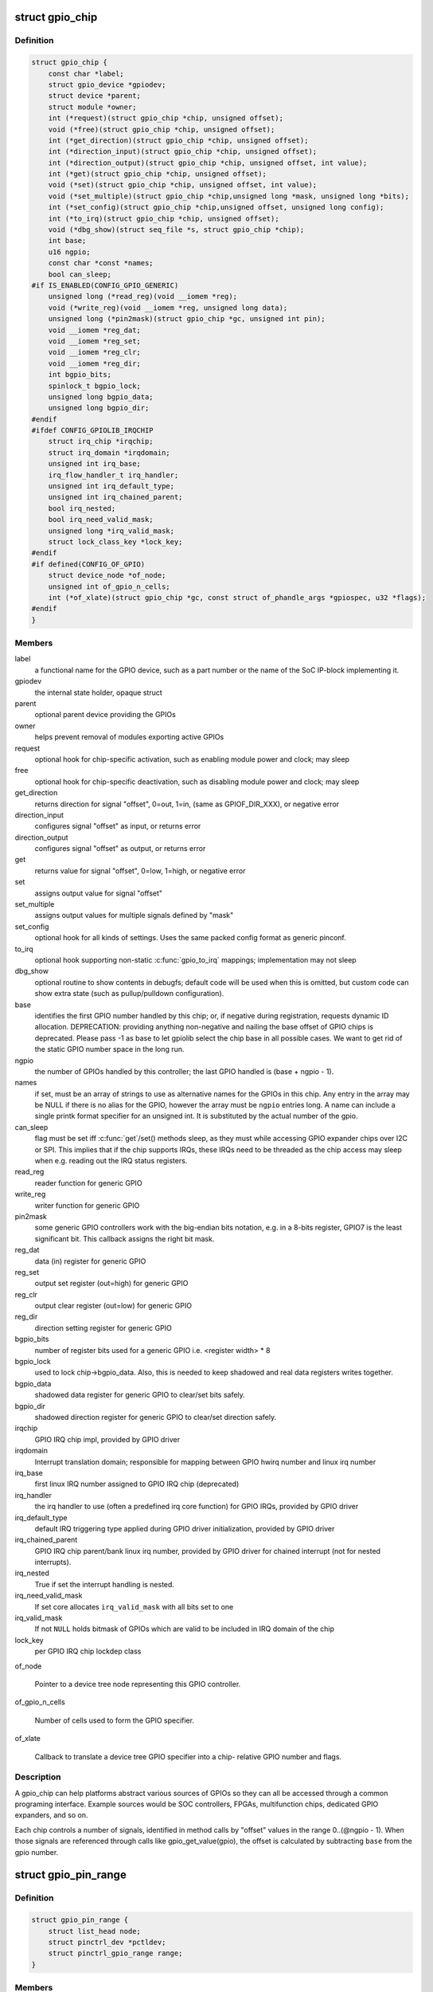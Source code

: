 .. -*- coding: utf-8; mode: rst -*-
.. src-file: include/linux/gpio/driver.h

.. _`gpio_chip`:

struct gpio_chip
================

.. c:type:: struct gpio_chip

    abstract a GPIO controller

.. _`gpio_chip.definition`:

Definition
----------

.. code-block:: c

    struct gpio_chip {
        const char *label;
        struct gpio_device *gpiodev;
        struct device *parent;
        struct module *owner;
        int (*request)(struct gpio_chip *chip, unsigned offset);
        void (*free)(struct gpio_chip *chip, unsigned offset);
        int (*get_direction)(struct gpio_chip *chip, unsigned offset);
        int (*direction_input)(struct gpio_chip *chip, unsigned offset);
        int (*direction_output)(struct gpio_chip *chip, unsigned offset, int value);
        int (*get)(struct gpio_chip *chip, unsigned offset);
        void (*set)(struct gpio_chip *chip, unsigned offset, int value);
        void (*set_multiple)(struct gpio_chip *chip,unsigned long *mask, unsigned long *bits);
        int (*set_config)(struct gpio_chip *chip,unsigned offset, unsigned long config);
        int (*to_irq)(struct gpio_chip *chip, unsigned offset);
        void (*dbg_show)(struct seq_file *s, struct gpio_chip *chip);
        int base;
        u16 ngpio;
        const char *const *names;
        bool can_sleep;
    #if IS_ENABLED(CONFIG_GPIO_GENERIC)
        unsigned long (*read_reg)(void __iomem *reg);
        void (*write_reg)(void __iomem *reg, unsigned long data);
        unsigned long (*pin2mask)(struct gpio_chip *gc, unsigned int pin);
        void __iomem *reg_dat;
        void __iomem *reg_set;
        void __iomem *reg_clr;
        void __iomem *reg_dir;
        int bgpio_bits;
        spinlock_t bgpio_lock;
        unsigned long bgpio_data;
        unsigned long bgpio_dir;
    #endif
    #ifdef CONFIG_GPIOLIB_IRQCHIP
        struct irq_chip *irqchip;
        struct irq_domain *irqdomain;
        unsigned int irq_base;
        irq_flow_handler_t irq_handler;
        unsigned int irq_default_type;
        unsigned int irq_chained_parent;
        bool irq_nested;
        bool irq_need_valid_mask;
        unsigned long *irq_valid_mask;
        struct lock_class_key *lock_key;
    #endif
    #if defined(CONFIG_OF_GPIO)
        struct device_node *of_node;
        unsigned int of_gpio_n_cells;
        int (*of_xlate)(struct gpio_chip *gc, const struct of_phandle_args *gpiospec, u32 *flags);
    #endif
    }

.. _`gpio_chip.members`:

Members
-------

label
    a functional name for the GPIO device, such as a part
    number or the name of the SoC IP-block implementing it.

gpiodev
    the internal state holder, opaque struct

parent
    optional parent device providing the GPIOs

owner
    helps prevent removal of modules exporting active GPIOs

request
    optional hook for chip-specific activation, such as
    enabling module power and clock; may sleep

free
    optional hook for chip-specific deactivation, such as
    disabling module power and clock; may sleep

get_direction
    returns direction for signal "offset", 0=out, 1=in,
    (same as GPIOF_DIR_XXX), or negative error

direction_input
    configures signal "offset" as input, or returns error

direction_output
    configures signal "offset" as output, or returns error

get
    returns value for signal "offset", 0=low, 1=high, or negative error

set
    assigns output value for signal "offset"

set_multiple
    assigns output values for multiple signals defined by "mask"

set_config
    optional hook for all kinds of settings. Uses the same
    packed config format as generic pinconf.

to_irq
    optional hook supporting non-static \ :c:func:`gpio_to_irq`\  mappings;
    implementation may not sleep

dbg_show
    optional routine to show contents in debugfs; default code
    will be used when this is omitted, but custom code can show extra
    state (such as pullup/pulldown configuration).

base
    identifies the first GPIO number handled by this chip;
    or, if negative during registration, requests dynamic ID allocation.
    DEPRECATION: providing anything non-negative and nailing the base
    offset of GPIO chips is deprecated. Please pass -1 as base to
    let gpiolib select the chip base in all possible cases. We want to
    get rid of the static GPIO number space in the long run.

ngpio
    the number of GPIOs handled by this controller; the last GPIO
    handled is (base + ngpio - 1).

names
    if set, must be an array of strings to use as alternative
    names for the GPIOs in this chip. Any entry in the array
    may be NULL if there is no alias for the GPIO, however the
    array must be \ ``ngpio``\  entries long.  A name can include a single printk
    format specifier for an unsigned int.  It is substituted by the actual
    number of the gpio.

can_sleep
    flag must be set iff \ :c:func:`get`\ /set() methods sleep, as they
    must while accessing GPIO expander chips over I2C or SPI. This
    implies that if the chip supports IRQs, these IRQs need to be threaded
    as the chip access may sleep when e.g. reading out the IRQ status
    registers.

read_reg
    reader function for generic GPIO

write_reg
    writer function for generic GPIO

pin2mask
    some generic GPIO controllers work with the big-endian bits
    notation, e.g. in a 8-bits register, GPIO7 is the least significant
    bit. This callback assigns the right bit mask.

reg_dat
    data (in) register for generic GPIO

reg_set
    output set register (out=high) for generic GPIO

reg_clr
    output clear register (out=low) for generic GPIO

reg_dir
    direction setting register for generic GPIO

bgpio_bits
    number of register bits used for a generic GPIO i.e.
    <register width> * 8

bgpio_lock
    used to lock chip->bgpio_data. Also, this is needed to keep
    shadowed and real data registers writes together.

bgpio_data
    shadowed data register for generic GPIO to clear/set bits
    safely.

bgpio_dir
    shadowed direction register for generic GPIO to clear/set
    direction safely.

irqchip
    GPIO IRQ chip impl, provided by GPIO driver

irqdomain
    Interrupt translation domain; responsible for mapping
    between GPIO hwirq number and linux irq number

irq_base
    first linux IRQ number assigned to GPIO IRQ chip (deprecated)

irq_handler
    the irq handler to use (often a predefined irq core function)
    for GPIO IRQs, provided by GPIO driver

irq_default_type
    default IRQ triggering type applied during GPIO driver
    initialization, provided by GPIO driver

irq_chained_parent
    GPIO IRQ chip parent/bank linux irq number,
    provided by GPIO driver for chained interrupt (not for nested
    interrupts).

irq_nested
    True if set the interrupt handling is nested.

irq_need_valid_mask
    If set core allocates \ ``irq_valid_mask``\  with all
    bits set to one

irq_valid_mask
    If not \ ``NULL``\  holds bitmask of GPIOs which are valid to
    be included in IRQ domain of the chip

lock_key
    per GPIO IRQ chip lockdep class

of_node

    Pointer to a device tree node representing this GPIO controller.

of_gpio_n_cells

    Number of cells used to form the GPIO specifier.

of_xlate

    Callback to translate a device tree GPIO specifier into a chip-
    relative GPIO number and flags.

.. _`gpio_chip.description`:

Description
-----------

A gpio_chip can help platforms abstract various sources of GPIOs so
they can all be accessed through a common programing interface.
Example sources would be SOC controllers, FPGAs, multifunction
chips, dedicated GPIO expanders, and so on.

Each chip controls a number of signals, identified in method calls
by "offset" values in the range 0..(@ngpio - 1).  When those signals
are referenced through calls like gpio_get_value(gpio), the offset
is calculated by subtracting \ ``base``\  from the gpio number.

.. _`gpio_pin_range`:

struct gpio_pin_range
=====================

.. c:type:: struct gpio_pin_range

    pin range controlled by a gpio chip

.. _`gpio_pin_range.definition`:

Definition
----------

.. code-block:: c

    struct gpio_pin_range {
        struct list_head node;
        struct pinctrl_dev *pctldev;
        struct pinctrl_gpio_range range;
    }

.. _`gpio_pin_range.members`:

Members
-------

node
    list for maintaining set of pin ranges, used internally

pctldev
    pinctrl device which handles corresponding pins

range
    actual range of pins controlled by a gpio controller

.. This file was automatic generated / don't edit.

